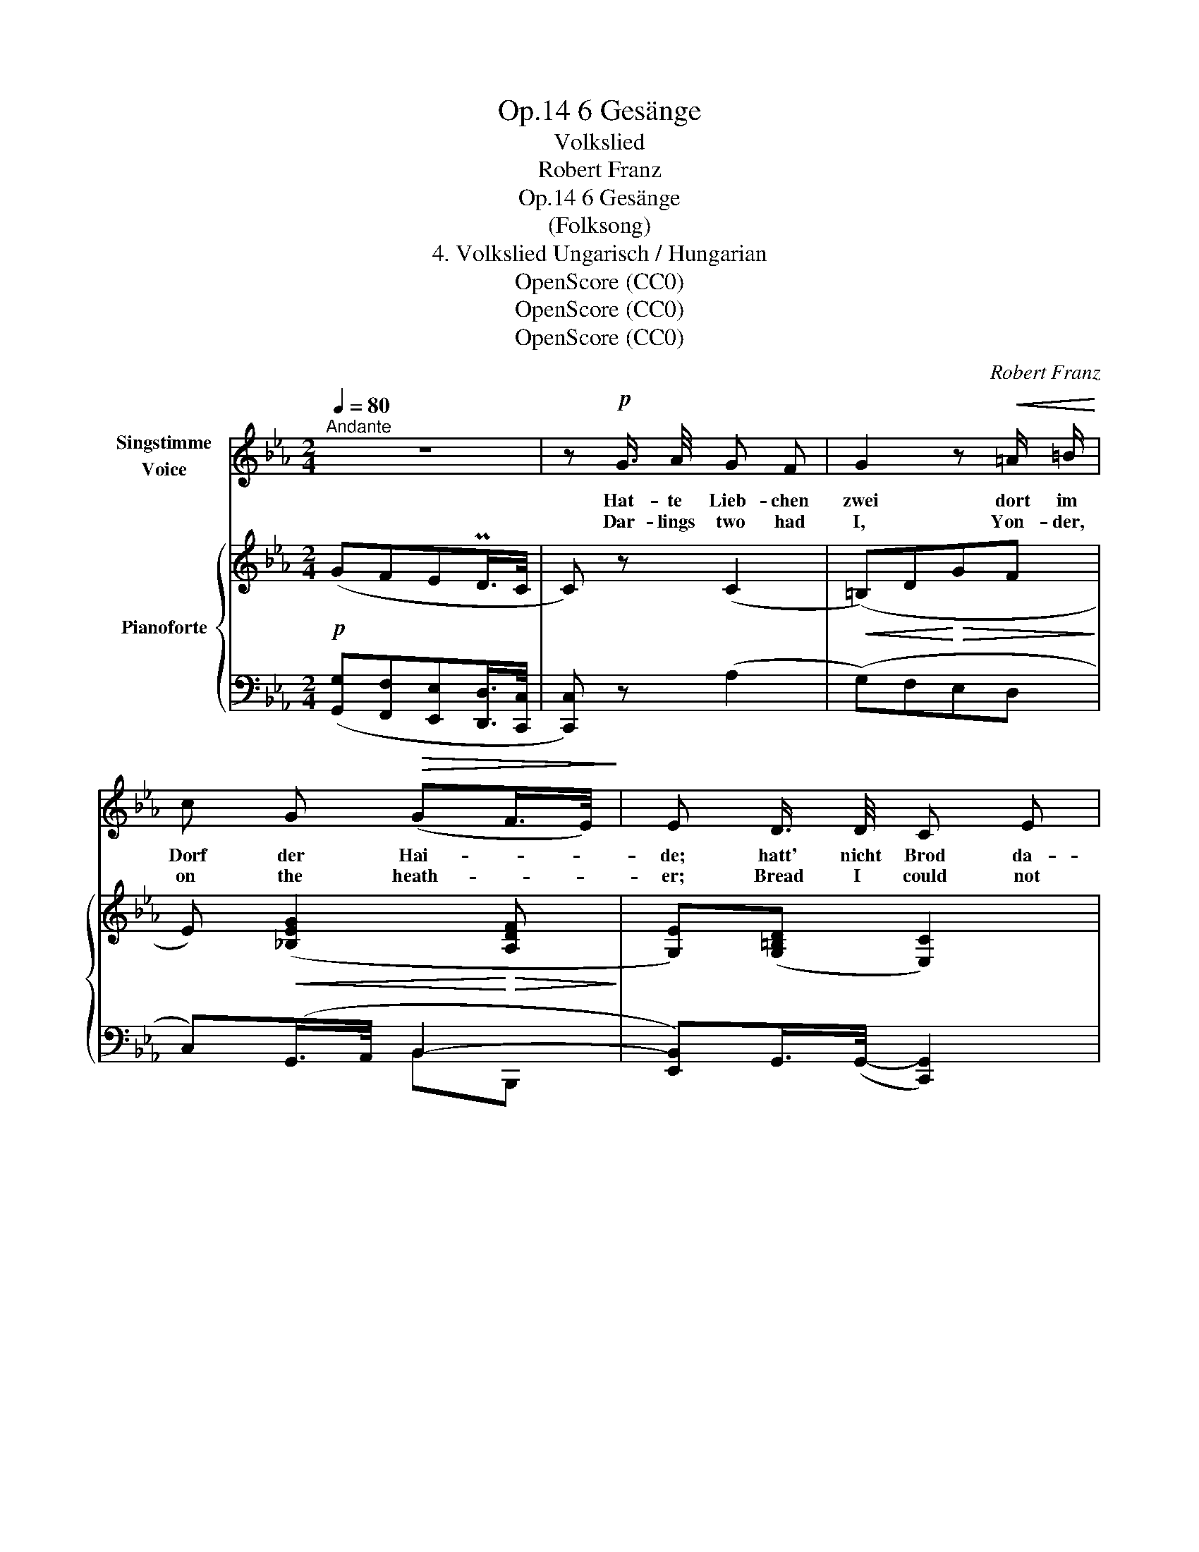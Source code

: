 X:1
T:6 Gesänge, Op.14
T:Volkslied
T:Robert Franz
T:6 Gesänge, Op.14
T:(Folksong)
T:4. Volkslied Ungarisch / Hungarian
T:OpenScore (CC0)
T:OpenScore (CC0)
T:OpenScore (CC0)
C:Robert Franz
Z:(Folksong)
Z:OpenScore (CC0)
%%score 1 { ( 2 5 ) | ( 3 4 ) }
L:1/8
Q:1/4=80
M:2/4
K:Eb
V:1 treble nm="Singstimme\nVoice"
V:2 treble nm="Pianoforte"
V:5 treble 
V:3 bass 
V:4 bass 
V:1
"^Andante" z4 | z!p! G3/4 A/4 G F | G2 z!<(! =A/ =B/!<)! | c G!>(! (GF/>E/)!>)! | E D3/4 D/4 C E | %5
w: |Hat- te Lieb- chen|zwei dort im|Dorf der Hai- * *|de; hatt' nicht Brod da-|
w: |Dar- lings two had|I, Yon- der,|on the heath- * *|er; Bread I could not|
 A2!<(! G B!<)! | e (d/c/)!>(! (B=A/>G/)!>)! | G2 z2 | z!p! G3/4 A/4 G F | G2 z!<(! =A/ =B/ | %10
w: bei, star- ben|al- le * Bei- * *|de.|Grub die ei- ne|ein un- ter|
w: buy, So they|died to- * geth- * *|er.|Bur- ied one a-|lone Where the|
 c!<)! G!>(! (GF/>E/)!>)! | E D3/4 D/4 C E | A2!<(! G B!<)! | e (d/c/)!>(! (B=A/>G/)!>)! | G2 z2 | %15
w: Gar- ten- blü- * *|then, und die Lieb- ste|mein mir in|Her- zens * Mit- * *|ten.|
w: ro- ses blos- * *|som, But the dear- est|one deep with-|in my * bo- * *|som.|
 z!p! G3/4 A/4 G F | G2 z!<(! =A/ =B/!<)! | c G!>(! (GF/>E/)!>)! | E D3/4 D/4 C E | %19
w: Giess' das ei- ne|Grab nun mit|Do- nau- flu- * *|then, und auf's and- re|
w: Wa- ter'd  one lone|grave From the|Da- nube riv- * *|er, On the oth- er|
 A2!<(! G B!<)! |[Q:1/4=68]"^T" e d (c!>(!d/>c/)!>)! |[Q:1/4=80]"_a tempo" c2 z2 | z4 | z4 | z4 |] %25
w: Grab lass mein|Herz ich blu- * *|ten.||||
w: grave, bleeds my|heart for ev- * *|er.||||
V:2
!p! (GFEPD/>C/ | C) z (C2 |!<(! (=B,)D!<)!!>(!GF!>)! | E)!<(! ([_B,EG]2!<)!!>(! [A,DF]!>)! | %4
 [G,E])([G,=B,D] [E,C]2) |!<(! (A2!<)! G"_cresc."B | ed/"_dim."c/ [GB][^F=A]) |!p! (G=FEPD/>C/ | %8
 C) z (C2 |!<(! =B,)(D!<)!!>(!GF!>)! |!<(! E)!<)! ([_B,EG]2!>(! [A,DF]!>)! | %11
 [G,E])([G,=B,D] [E,C]2) |!<(! (A2!<)! G"_cresc."B | ed/"_dim."c/!>(! [GB][^F=A])!>)! | %14
!p! (G=FEPD/>C/ | C) z (C2 |!<(! =B,)(D!<)!!>(!GF!>)! | %17
!>(! E)!>)!!<(! ([_B,EG]2!<)!!>(! [A,DF]!>)! | [G,E])([F,=B,D] [E,C]2) |"_cresc." ([EA]2 [_DG]2 | %20
 A"_dim."=D!<(!E!<)!!>(![=B,D]/>C/)!>)! |[K:bass]!p!!<(! (=E,!<)!G,C_B, |!>(! A,4)!>)! | %23
!<(! z2 G,!<)!=A,/!>(!=B,/ | C2-!>)! C z |] %25
V:3
 ([G,,G,][F,,F,][E,,E,][D,,D,]/>[C,,C,]/ | [C,,C,]) z (A,2 | (G,)F,E,D, | C,)(G,,/>A,,/ B,,2- | %4
 [E,,B,,])G,,/>(G,,/- [C,,G,,]2) | C2 _B,A, | G,C, D,D,, | %7
 ([G,,G,][=F,,=F,][E,,E,][D,,D,]/>[C,,C,]/ | [C,,C,]) z (A,2 | (G,)F,E,D, | C,)(G,,/>A,,/ B,,2- | %11
 [E,,B,,])G,,/>(G,,/- [C,,G,,]2) | C2 _B,A, | G,C, D,D,, | %14
 ([G,,G,][=F,,=F,][E,,E,][D,,D,]/>[C,,C,]/ | [C,,C,]) z (A,2 | (G,)F,E,D, | C,)(G,,/>A,,/ B,,2- | %18
 [E,,B,,])G,,/>(G,,/- [C,,G,,]2) | C2 E,2- | E,F,G,F, | %21
 ([C,,C,][_B,,,_B,,][A,,,A,,][G,,,G,,]/>[F,,,F,,]/ | [F,,,F,,]4) | %23
 ([G,,,G,,][F,,,F,,][E,,,E,,][D,,,D,,]/>[C,,,C,,]/ | [C,,,C,,]2- [C,,,C,,]2) |] %25
V:4
 x4 | x4 | x4 | x2 B,,B,,, | x4 | C,D,E,F, | G,[I:staff -1]A[I:staff +1] D,2 | x4 | x4 | x4 | %10
 x2 B,,B,,, | x4 | C,D,E,F, | G,[I:staff -1]A[I:staff +1] D,2 | x4 | x4 | x4 | x2 B,,B,,, | x4 | %19
 C,2 _B,,2 | A,,2 G,,2 | x4 | x4 | x4 | x4 |] %25
V:5
 x4 | x4 | x4 | x4 | x4 | EFGD | E2 D2 | x4 | x4 | x4 | x4 | x4 | EFGD | E2 D2 | x4 | x4 | x4 | %17
 x4 | x4 | x4 | C2- C2 |[K:bass] z2 (C,D,/=E,/ | F,_E,D,PC,/>=B,,/) | (=B,,D,G,F, | E,2- E,) z |] %25

